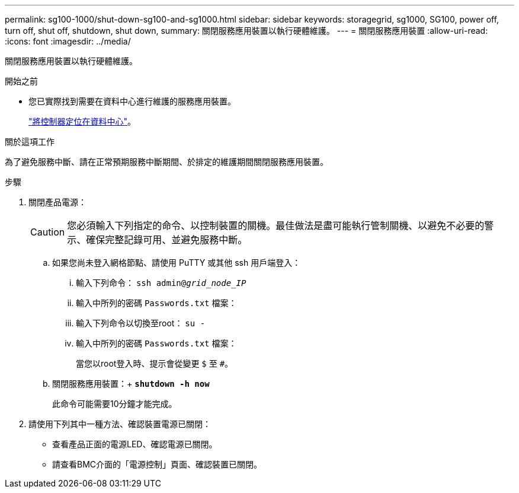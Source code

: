 ---
permalink: sg100-1000/shut-down-sg100-and-sg1000.html 
sidebar: sidebar 
keywords: storagegrid, sg1000, SG100, power off, turn off, shut off, shutdown, shut down, 
summary: 關閉服務應用裝置以執行硬體維護。 
---
= 關閉服務應用裝置
:allow-uri-read: 
:icons: font
:imagesdir: ../media/


[role="lead"]
關閉服務應用裝置以執行硬體維護。

.開始之前
* 您已實際找到需要在資料中心進行維護的服務應用裝置。
+
link:locating-controller-in-data-center.html["將控制器定位在資料中心"]。



.關於這項工作
為了避免服務中斷、請在正常預期服務中斷期間、於排定的維護期間關閉服務應用裝置。

.步驟
. 關閉產品電源：
+

CAUTION: 您必須輸入下列指定的命令、以控制裝置的關機。最佳做法是盡可能執行管制關機、以避免不必要的警示、確保完整記錄可用、並避免服務中斷。

+
.. 如果您尚未登入網格節點、請使用 PuTTY 或其他 ssh 用戶端登入：
+
... 輸入下列命令： `ssh admin@_grid_node_IP_`
... 輸入中所列的密碼 `Passwords.txt` 檔案：
... 輸入下列命令以切換至root： `su -`
... 輸入中所列的密碼 `Passwords.txt` 檔案：
+
當您以root登入時、提示會從變更 `$` 至 `#`。



.. 關閉服務應用裝置：+
`*shutdown -h now*`
+
此命令可能需要10分鐘才能完成。



. 請使用下列其中一種方法、確認裝置電源已關閉：
+
** 查看產品正面的電源LED、確認電源已關閉。
** 請查看BMC介面的「電源控制」頁面、確認裝置已關閉。



